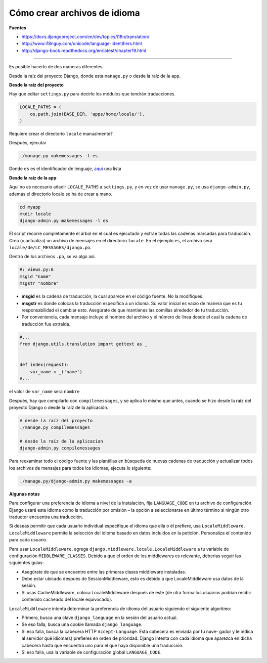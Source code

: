 .. _reference-programacion-python-django-how_to_create_language_files:

#############################
Cómo crear archivos de idioma
#############################

**Fuentes**

* https://docs.djangoproject.com/en/dev/topics/i18n/translation/
* http://www.i18nguy.com/unicode/language-identifiers.html
* http://django-book.readthedocs.org/en/latest/chapter19.html

-------

Es posible hacerlo de dos maneras diferentes.

Desde la raíz del proyecto Django, donde esta ``manage.py`` o desde la raíz de la ``app``.

**Desde la raíz del proyecto**

Hay que editar ``settings.py`` para decirle los módulos que tendrán traducciones.

.. code-block:: python

    LOCALE_PATHS = (
        os.path.join(BASE_DIR, 'apps/home/locale/'),
    )

Requiere crear el directorio ``locale`` manualmente?

Después, ejecutar

.. code-block:: bash

    ./manage.py makemessages -l es

Donde ``es`` es el identificador de lenguaje, `aqui <http://www.i18nguy.com/unicode/language-identifiers.html>`_ una lista

**Desde la raíz de la app**

Aquí no es necesario añadir ``LOCALE_PATHS`` a ``settings.py``, y en vez de usar ``manage.py``, se
usa ``django-admin.py``, además el directorio locale se ha de crear a mano.

.. code-block:: bash

    cd myapp
    mkdir locale
    django-admin.py makemessages -l es

El script recorre completamente el árbol en el cual es ejecutado y extrae todas las cadenas marcadas
para traducción. Crea (o actualiza) un archivo de mensajes en el directorio ``locale``.
En el ejemplo ``es``, el archivo será ``locale/de/LC_MESSAGES/django.po``.

Dentro de los archivos ``.po``, se va algo así.

.. code-block:: python

    #: views.py:6
    msgid "name"
    msgstr "nombre"

* **msgid** es la cadena de traducción, la cual aparece en el código fuente. No la modifiques.
* **msgstr** es donde colocas la traducción específica a un idioma. Su valor inicial es vacío de manera que es tu responsabilidad el cambiar esto. Asegúrate de que mantienes las comillas alrededor de tu traducción.
* Por conveniencia, cada mensaje incluye el nombre del archivo y el número de línea desde el cual la cadena de traducción fue extraída.

.. code-block:: python

    #...
    from django.utils.translation import gettext as _


    def index(request):
        var_name = _('name')
    #...

el valor de ``var_name`` sera ``nombre``

Después, hay que compilarlo con ``compilemessages``, y se aplica lo mismo que antes, cuando se hizo
desde la raiz del proyecto Django o desde la raíz de la aplicación.

.. code-block:: bash

    # desde la raíz del proyecto
    ./manage.py compilemessages

    # desde la raíz de la aplicacion
    django-admin.py compilemessages

Para reexaminar todo el código fuente y las plantillas en búsqueda de nuevas cadenas de traducción y
actualizar todos los archivos de mensajes para todos los idiomas, ejecuta lo siguiente:

.. code-block:: bash

    ./manage.py/django-admin.py makemessages -a

**Algunas notas**

Para configurar una preferencia de idioma a nivel de la instalación, fija ``LANGUAGE_CODE`` en tu archivo
de configuración. Django usará este idioma como la traducción por omisión – la opción a seleccionarse
en último término si ningún otro traductor encuentra una traducción.

Si deseas permitir que cada usuario individual especifique el idioma que ella o él prefiere, usa
``LocaleMiddleware``. ``LocaleMiddleware`` permite la selección del idioma basado en datos incluidos
en la petición. Personaliza el contenido para cada usuario.

Para usar ``LocaleMiddleware``, agrega ``django.middleware.locale.LocaleMiddleware`` a tu
variable de configuración ``MIDDLEWARE_CLASSES``. Debido a que el orden de los middlewares es relevante, deberías seguir las siguientes guías:

* Asegúrate de que se encuentre entre las primeras clases middleware instaladas.
* Debe estar ubicado después de SessionMiddleware, esto es debido a que LocaleMiddleware usa datos de la sesión.
* Si usas CacheMiddleware, coloca LocaleMiddleware después de este (de otra forma los usuarios podrían recibir contenido cacheado del locale equivocado).

``LocaleMiddleware`` intenta determinar la preferencia de idioma del usuario siguiendo el siguiente
algoritmo:

* Primero, busca una clave ``django_language`` en la sesión del usuario actual.
* Se eso falla, busca una cookie llamada ``django_language``.
* Si eso falla, busca la cabecera HTTP ``Accept-Language``. Esta cabecera es enviada por tu nave- gador y le indica al servidor qué idioma(s) prefieres en orden de prioridad. Django intenta con cada idioma que aparezca en dicha cabecera hasta que encuentra uno para el que haya disponible una traducción.
* Si eso falla, usa la variable de configuración global ``LANGUAGE_CODE``.

